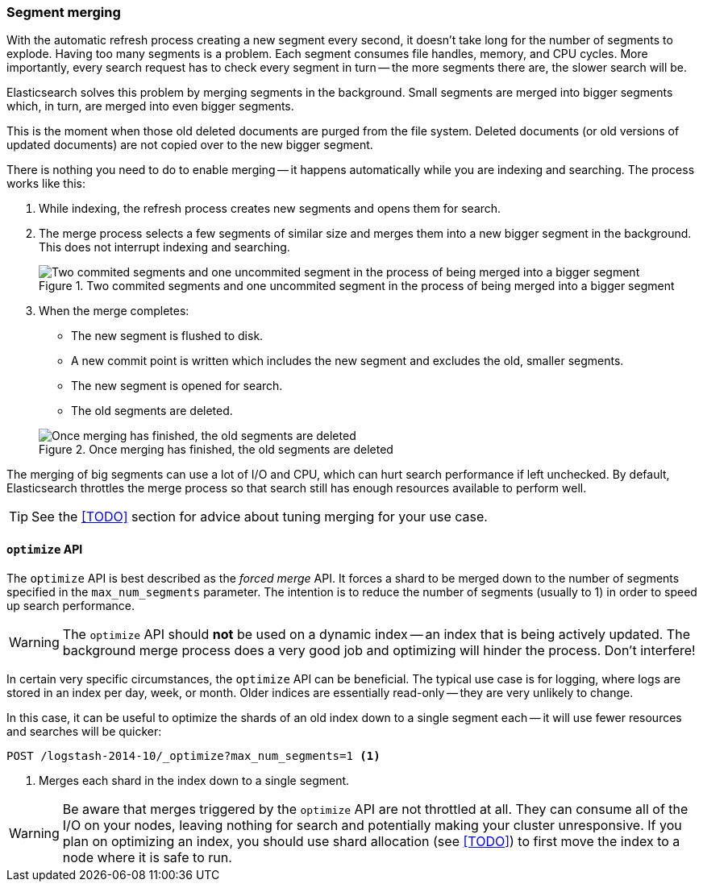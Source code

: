 [[merge-process]]
=== Segment merging

With the automatic refresh process creating a new segment every second, it
doesn't take long for the number of segments to explode. Having too many
segments is a problem. Each segment consumes file handles, memory, and CPU
cycles.  More importantly, every search request has to check every segment in
turn -- the more segments there are, the slower search will be.

Elasticsearch solves this problem by merging segments in the background. Small
segments are merged into bigger segments which, in turn, are merged into even
bigger segments.

This is the moment when those old deleted documents are purged from the file
system.  Deleted documents (or old versions of updated documents) are not
copied over to the new bigger segment.

There is nothing you need to do to enable merging -- it happens automatically
while you are indexing and searching. The process works like this:

1. While indexing, the refresh process creates new segments and opens them for
   search.

2. The merge process selects a few segments of similar size and merges them
   into a new bigger segment in the background. This does not interrupt
   indexing and searching.
+
[[img-merge]]
.Two commited segments and one uncommited segment in the process of being merged into a bigger segment
image::images/075_60_merge.png["Two commited segments and one uncommited segment in the process of being merged into a bigger segment"]

3. When the merge completes:
+
--
    ** The new segment is flushed to disk.
    ** A new commit point is written which includes the new segment and
       excludes the old, smaller segments.
    ** The new segment is opened for search.
    ** The old segments are deleted.

[[img-post-merge]]
.Once merging has finished, the old segments are deleted
image::images/075_60_post_merge.png["Once merging has finished, the old segments are deleted"]
--

The merging of big segments can use a lot of I/O and CPU, which can hurt
search performance if left unchecked.  By default, Elasticsearch throttles the
merge process so that search still has enough resources available to perform
well.

TIP: See the <<TODO>> section for advice about tuning merging for your use
case.

[[optimize-api]]
==== `optimize` API

The `optimize` API is best described as the _forced merge_ API. It forces a
shard to be merged down to the number of segments specified in the
`max_num_segments` parameter. The intention is to reduce the number of
segments (usually to 1) in order to speed up search performance.

WARNING: The `optimize` API should *not* be used on a dynamic index -- an
index that is being actively updated.  The background merge process does a
very good job and optimizing will hinder the process. Don't interfere!

In certain very specific circumstances, the `optimize` API can be beneficial.
The typical use case is for logging, where logs are stored in an index per
day, week, or month.  Older indices are essentially read-only -- they are very
unlikely to change.

In this case, it can be useful to optimize the shards of an old index down to
a single segment each -- it will use fewer resources and searches will be
quicker:

[source,json]
---------------------------
POST /logstash-2014-10/_optimize?max_num_segments=1 <1>
---------------------------
<1> Merges each shard in the index down to a single segment.

WARNING: Be aware that merges triggered by the `optimize` API are not
throttled at all. They can consume all of the I/O on your nodes, leaving
nothing for search and potentially making your cluster unresponsive. If you
plan on optimizing an index, you should use shard allocation (see <<TODO>>) to
first move the index to a node where it is safe to run.


